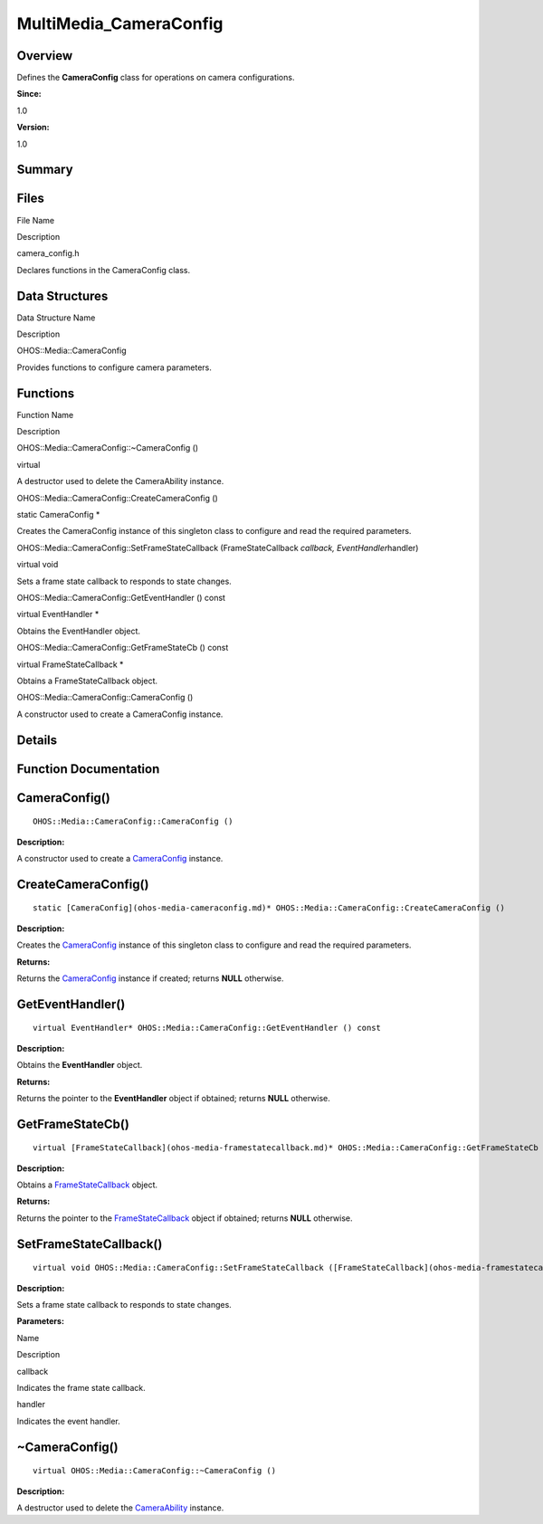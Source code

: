 MultiMedia_CameraConfig
=======================

**Overview**\ 
--------------

Defines the **CameraConfig** class for operations on camera
configurations.

**Since:**

1.0

**Version:**

1.0

**Summary**\ 
-------------

Files
-----

.. raw:: html

   <table>

.. raw:: html

   <thead align="left">

.. raw:: html

   <tr id="row1226836154084827">

.. raw:: html

   <th class="cellrowborder" valign="top" width="50%" id="mcps1.1.3.1.1">

.. raw:: html

   <p id="p267224960084827">

File Name

.. raw:: html

   </p>

.. raw:: html

   </th>

.. raw:: html

   <th class="cellrowborder" valign="top" width="50%" id="mcps1.1.3.1.2">

.. raw:: html

   <p id="p22340430084827">

Description

.. raw:: html

   </p>

.. raw:: html

   </th>

.. raw:: html

   </tr>

.. raw:: html

   </thead>

.. raw:: html

   <tbody>

.. raw:: html

   <tr id="row1310624425084827">

.. raw:: html

   <td class="cellrowborder" valign="top" width="50%" headers="mcps1.1.3.1.1 ">

.. raw:: html

   <p id="p1072440167084827">

camera_config.h

.. raw:: html

   </p>

.. raw:: html

   </td>

.. raw:: html

   <td class="cellrowborder" valign="top" width="50%" headers="mcps1.1.3.1.2 ">

.. raw:: html

   <p id="p27621879084827">

Declares functions in the CameraConfig class.

.. raw:: html

   </p>

.. raw:: html

   </td>

.. raw:: html

   </tr>

.. raw:: html

   </tbody>

.. raw:: html

   </table>

Data Structures
---------------

.. raw:: html

   <table>

.. raw:: html

   <thead align="left">

.. raw:: html

   <tr id="row1604257412084827">

.. raw:: html

   <th class="cellrowborder" valign="top" width="50%" id="mcps1.1.3.1.1">

.. raw:: html

   <p id="p1387809056084827">

Data Structure Name

.. raw:: html

   </p>

.. raw:: html

   </th>

.. raw:: html

   <th class="cellrowborder" valign="top" width="50%" id="mcps1.1.3.1.2">

.. raw:: html

   <p id="p2098853569084827">

Description

.. raw:: html

   </p>

.. raw:: html

   </th>

.. raw:: html

   </tr>

.. raw:: html

   </thead>

.. raw:: html

   <tbody>

.. raw:: html

   <tr id="row773803074084827">

.. raw:: html

   <td class="cellrowborder" valign="top" width="50%" headers="mcps1.1.3.1.1 ">

.. raw:: html

   <p id="p870179372084827">

OHOS::Media::CameraConfig

.. raw:: html

   </p>

.. raw:: html

   </td>

.. raw:: html

   <td class="cellrowborder" valign="top" width="50%" headers="mcps1.1.3.1.2 ">

.. raw:: html

   <p id="p1651535233084827">

Provides functions to configure camera parameters.

.. raw:: html

   </p>

.. raw:: html

   </td>

.. raw:: html

   </tr>

.. raw:: html

   </tbody>

.. raw:: html

   </table>

Functions
---------

.. raw:: html

   <table>

.. raw:: html

   <thead align="left">

.. raw:: html

   <tr id="row158537118084827">

.. raw:: html

   <th class="cellrowborder" valign="top" width="50%" id="mcps1.1.3.1.1">

.. raw:: html

   <p id="p1625645276084827">

Function Name

.. raw:: html

   </p>

.. raw:: html

   </th>

.. raw:: html

   <th class="cellrowborder" valign="top" width="50%" id="mcps1.1.3.1.2">

.. raw:: html

   <p id="p477934866084827">

Description

.. raw:: html

   </p>

.. raw:: html

   </th>

.. raw:: html

   </tr>

.. raw:: html

   </thead>

.. raw:: html

   <tbody>

.. raw:: html

   <tr id="row925804857084827">

.. raw:: html

   <td class="cellrowborder" valign="top" width="50%" headers="mcps1.1.3.1.1 ">

.. raw:: html

   <p id="p1065902135084827">

OHOS::Media::CameraConfig::~CameraConfig ()

.. raw:: html

   </p>

.. raw:: html

   </td>

.. raw:: html

   <td class="cellrowborder" valign="top" width="50%" headers="mcps1.1.3.1.2 ">

.. raw:: html

   <p id="p16776385084827">

virtual

.. raw:: html

   </p>

.. raw:: html

   <p id="p1467157836084827">

A destructor used to delete the CameraAbility instance.

.. raw:: html

   </p>

.. raw:: html

   </td>

.. raw:: html

   </tr>

.. raw:: html

   <tr id="row1577641454084827">

.. raw:: html

   <td class="cellrowborder" valign="top" width="50%" headers="mcps1.1.3.1.1 ">

.. raw:: html

   <p id="p584734280084827">

OHOS::Media::CameraConfig::CreateCameraConfig ()

.. raw:: html

   </p>

.. raw:: html

   </td>

.. raw:: html

   <td class="cellrowborder" valign="top" width="50%" headers="mcps1.1.3.1.2 ">

.. raw:: html

   <p id="p1847989033084827">

static CameraConfig \*

.. raw:: html

   </p>

.. raw:: html

   <p id="p561520279084827">

Creates the CameraConfig instance of this singleton class to configure
and read the required parameters.

.. raw:: html

   </p>

.. raw:: html

   </td>

.. raw:: html

   </tr>

.. raw:: html

   <tr id="row1156821085084827">

.. raw:: html

   <td class="cellrowborder" valign="top" width="50%" headers="mcps1.1.3.1.1 ">

.. raw:: html

   <p id="p1288373410084827">

OHOS::Media::CameraConfig::SetFrameStateCallback (FrameStateCallback
*callback, EventHandler*\ handler)

.. raw:: html

   </p>

.. raw:: html

   </td>

.. raw:: html

   <td class="cellrowborder" valign="top" width="50%" headers="mcps1.1.3.1.2 ">

.. raw:: html

   <p id="p1492603334084827">

virtual void

.. raw:: html

   </p>

.. raw:: html

   <p id="p1811954312084827">

Sets a frame state callback to responds to state changes.

.. raw:: html

   </p>

.. raw:: html

   </td>

.. raw:: html

   </tr>

.. raw:: html

   <tr id="row782651004084827">

.. raw:: html

   <td class="cellrowborder" valign="top" width="50%" headers="mcps1.1.3.1.1 ">

.. raw:: html

   <p id="p1444855945084827">

OHOS::Media::CameraConfig::GetEventHandler () const

.. raw:: html

   </p>

.. raw:: html

   </td>

.. raw:: html

   <td class="cellrowborder" valign="top" width="50%" headers="mcps1.1.3.1.2 ">

.. raw:: html

   <p id="p1090826937084827">

virtual EventHandler \*

.. raw:: html

   </p>

.. raw:: html

   <p id="p982317400084827">

Obtains the EventHandler object.

.. raw:: html

   </p>

.. raw:: html

   </td>

.. raw:: html

   </tr>

.. raw:: html

   <tr id="row909311608084827">

.. raw:: html

   <td class="cellrowborder" valign="top" width="50%" headers="mcps1.1.3.1.1 ">

.. raw:: html

   <p id="p31463626084827">

OHOS::Media::CameraConfig::GetFrameStateCb () const

.. raw:: html

   </p>

.. raw:: html

   </td>

.. raw:: html

   <td class="cellrowborder" valign="top" width="50%" headers="mcps1.1.3.1.2 ">

.. raw:: html

   <p id="p1510514141084827">

virtual FrameStateCallback \*

.. raw:: html

   </p>

.. raw:: html

   <p id="p1595165756084827">

Obtains a FrameStateCallback object.

.. raw:: html

   </p>

.. raw:: html

   </td>

.. raw:: html

   </tr>

.. raw:: html

   <tr id="row1835173130084827">

.. raw:: html

   <td class="cellrowborder" valign="top" width="50%" headers="mcps1.1.3.1.1 ">

.. raw:: html

   <p id="p1459313853084827">

OHOS::Media::CameraConfig::CameraConfig ()

.. raw:: html

   </p>

.. raw:: html

   </td>

.. raw:: html

   <td class="cellrowborder" valign="top" width="50%" headers="mcps1.1.3.1.2 ">

.. raw:: html

   <p id="p436664204084827">

.. raw:: html

   </p>

.. raw:: html

   <p id="p2027514996084827">

A constructor used to create a CameraConfig instance.

.. raw:: html

   </p>

.. raw:: html

   </td>

.. raw:: html

   </tr>

.. raw:: html

   </tbody>

.. raw:: html

   </table>

**Details**\ 
-------------

**Function Documentation**\ 
----------------------------

CameraConfig()
--------------

::

   OHOS::Media::CameraConfig::CameraConfig ()

**Description:**

A constructor used to create a
`CameraConfig <ohos-media-cameraconfig.md>`__ instance.

CreateCameraConfig()
--------------------

::

   static [CameraConfig](ohos-media-cameraconfig.md)* OHOS::Media::CameraConfig::CreateCameraConfig ()

**Description:**

Creates the `CameraConfig <ohos-media-cameraconfig.md>`__ instance of
this singleton class to configure and read the required parameters.

**Returns:**

Returns the `CameraConfig <ohos-media-cameraconfig.md>`__ instance if
created; returns **NULL** otherwise.

GetEventHandler()
-----------------

::

   virtual EventHandler* OHOS::Media::CameraConfig::GetEventHandler () const

**Description:**

Obtains the **EventHandler** object.

**Returns:**

Returns the pointer to the **EventHandler** object if obtained; returns
**NULL** otherwise.

GetFrameStateCb()
-----------------

::

   virtual [FrameStateCallback](ohos-media-framestatecallback.md)* OHOS::Media::CameraConfig::GetFrameStateCb () const

**Description:**

Obtains a `FrameStateCallback <ohos-media-framestatecallback.md>`__
object.

**Returns:**

Returns the pointer to the
`FrameStateCallback <ohos-media-framestatecallback.md>`__ object if
obtained; returns **NULL** otherwise.

SetFrameStateCallback()
-----------------------

::

   virtual void OHOS::Media::CameraConfig::SetFrameStateCallback ([FrameStateCallback](ohos-media-framestatecallback.md) * callback, EventHandler * handler )

**Description:**

Sets a frame state callback to responds to state changes.

**Parameters:**

.. raw:: html

   <table>

.. raw:: html

   <thead align="left">

.. raw:: html

   <tr id="row721560332084827">

.. raw:: html

   <th class="cellrowborder" valign="top" width="50%" id="mcps1.1.3.1.1">

.. raw:: html

   <p id="p1944190132084827">

Name

.. raw:: html

   </p>

.. raw:: html

   </th>

.. raw:: html

   <th class="cellrowborder" valign="top" width="50%" id="mcps1.1.3.1.2">

.. raw:: html

   <p id="p1911600946084827">

Description

.. raw:: html

   </p>

.. raw:: html

   </th>

.. raw:: html

   </tr>

.. raw:: html

   </thead>

.. raw:: html

   <tbody>

.. raw:: html

   <tr id="row894139932084827">

.. raw:: html

   <td class="cellrowborder" valign="top" width="50%" headers="mcps1.1.3.1.1 ">

callback

.. raw:: html

   </td>

.. raw:: html

   <td class="cellrowborder" valign="top" width="50%" headers="mcps1.1.3.1.2 ">

Indicates the frame state callback.

.. raw:: html

   </td>

.. raw:: html

   </tr>

.. raw:: html

   <tr id="row1840249745084827">

.. raw:: html

   <td class="cellrowborder" valign="top" width="50%" headers="mcps1.1.3.1.1 ">

handler

.. raw:: html

   </td>

.. raw:: html

   <td class="cellrowborder" valign="top" width="50%" headers="mcps1.1.3.1.2 ">

Indicates the event handler.

.. raw:: html

   </td>

.. raw:: html

   </tr>

.. raw:: html

   </tbody>

.. raw:: html

   </table>

.. _cameraconfig-1:

~CameraConfig()
---------------

::

   virtual OHOS::Media::CameraConfig::~CameraConfig ()

**Description:**

A destructor used to delete the
`CameraAbility <ohos-media-cameraability.md>`__ instance.
